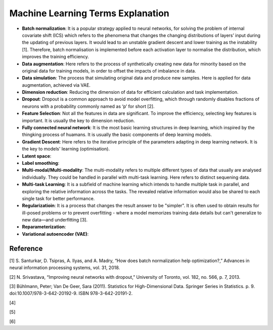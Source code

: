 Machine Learning Terms Explanation
====================================

+ **Batch normalization**: It is a popular strategy applied to neural networks, for solving the problem of internal covariate shift (ICS) which refers to the phenomena that changes the changing distributions of layers’ input during the updating of previous layers. It would lead to an unstable gradient descent and lower training as the instability [1]. Therefore, batch normalisation is implemented before each activation layer to normalise the distribution, which improves the training efficiency.

+ **Data augmentation**: Here refers to the process of synthetically creating new data for minority based on the original data for training models, in order to offset the impacts of imbalance in data.

+ **Data simulation**: The process that simulating original data and produce new samples. Here is applied for data augmentation, achieved via VAE.

+ **Dimension reduction**: Reducing the dimension of data for efficient calculation and task implementation. 

+ **Dropout**: Dropout is a common approach to avoid model overfitting, which through randomly disables fractions of neurons with a probability commonly named as ‘p’ for short [2]. 

+ **Feature Selection**: Not all the features in data are significant. To improve the efficiency, selecting key features is important. It is usually the key to dimension reduction.

+ **Fully connected neural network**: It is the most basic learning structures in deep learning, which inspired by the thingking process of huamans. It is usually the basic components of deep learning models.

+ **Gradient Descent**: Here refers to the iterative principle of the parameters adapting in deep learning network. It is the key to models' learning (optimisation).

+ **Latent space**: 

+ **Label smoothing**: 

+ **Multi-modal/Multi-modality**: The multi-modality refers to multiple different types of data that usually are analysed individually. They could be handled in parallel with multi-task learning. Here refers to distinct sequening data.

+ **Multi-task Learning**: It is a subfield of machine learning which intends to handle multiple task in parallel, and exploring the relative information across the tasks. The revealed relative information would also be shared to each single task for better performance.

+ **Regularizatioin**: It is a process that changes the result answer to be "simpler". It is often used to obtain results for ill-posed problems or to prevent overfitting - where a model memorizes training data details but can't generalize to new data—and underfitting [3].

+ **Reparameterization**:

+ **Variational autoencoder (VAE)**:

Reference
--------------
[1] S. Santurkar, D. Tsipras, A. Ilyas, and A. Madry, “How does batch normalization help optimization?,” Advances in neural information processing systems, vol. 31, 2018.

[2] N. Srivastava, “Improving neural networks with dropout,” University of Toronto, vol. 182, no. 566, p. 7, 2013.

[3]  Bühlmann, Peter; Van De Geer, Sara (2011). Statistics for High-Dimensional Data. Springer Series in Statistics. p. 9. doi:10.1007/978-3-642-20192-9. ISBN 978-3-642-20191-2.

[4]

[5]

[6]


